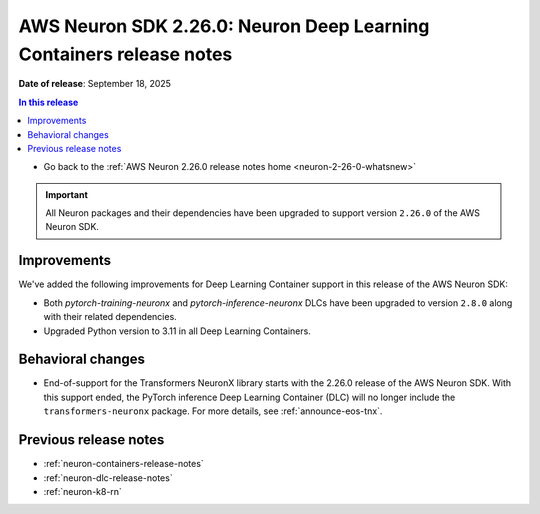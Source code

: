 .. _neuron-2-26-0-dlc:

.. meta::
   :description: The official release notes for the AWS Neuron SDK Deep Learning Containers (DLC) component, version 2.26.0. Release date: 9/18/2025.

AWS Neuron SDK 2.26.0: Neuron Deep Learning Containers release notes
====================================================================

**Date of release**:  September 18, 2025

.. contents:: In this release
   :local:
   :depth: 2

* Go back to the :ref:`AWS Neuron 2.26.0 release notes home <neuron-2-26-0-whatsnew>`

.. important::
   All Neuron packages and their dependencies have been upgraded to support version ``2.26.0`` of the AWS Neuron SDK.

Improvements
------------

We've added the following improvements for Deep Learning Container support in this release of the AWS Neuron SDK:

* Both `pytorch-training-neuronx` and `pytorch-inference-neuronx` DLCs have been upgraded to version ``2.8.0`` along with their related dependencies.
* Upgraded Python version to 3.11 in all Deep Learning Containers.

Behavioral changes
------------------

* End-of-support for the Transformers NeuronX library starts with the 2.26.0 release of the AWS Neuron SDK. With this support ended, the PyTorch inference Deep Learning Container (DLC) will no longer include the ``transformers-neuronx`` package. For more details, see :ref:`announce-eos-tnx`.

Previous release notes
----------------------

* :ref:`neuron-containers-release-notes`
* :ref:`neuron-dlc-release-notes`
* :ref:`neuron-k8-rn`

